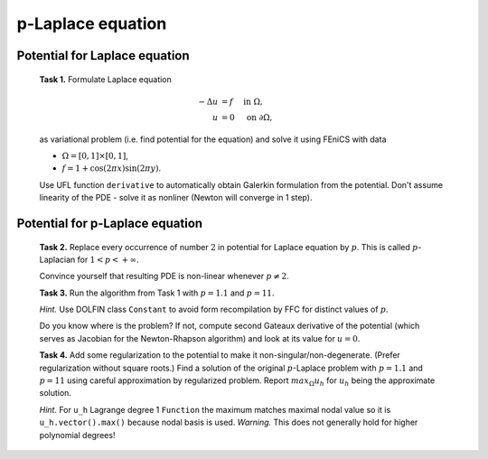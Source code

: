 p-Laplace equation
==================

Potential for Laplace equation
------------------------------

..

   **Task 1.** Formulate Laplace equation

   .. math::
      -\Delta u &= f \quad \text{ in } \Omega, \\
              u &= 0 \quad \text{ on } \partial\Omega,

   as variational problem (i.e. find potential for the equation) and solve it
   using FEniCS with data

   * :math:`\Omega = [0, 1] \times [0, 1]`,
   * :math:`f = 1 + \cos(2 \pi x) \sin(2 \pi y)`.

   Use UFL function ``derivative`` to automatically obtain Galerkin formulation
   from the potential. Don't assume linearity of the PDE - solve it as nonliner
   (Newton will converge in 1 step).


Potential for p-Laplace equation
--------------------------------

..

   **Task 2.** Replace every occurrence of number :math:`2` in potential for
   Laplace equation by :math:`p`. This is called :math:`p`-Laplacian for
   :math:`1 < p < +\infty`.

   Convince yourself that resulting PDE is non-linear whenever :math:`p \neq 2`.

   **Task 3.** Run the algorithm from Task 1 with :math:`p = 1.1` and
   :math:`p = 11`.

   *Hint.* Use DOLFIN class ``Constant`` to avoid form recompilation by FFC for
   distinct values of :math:`p`.

   Do you know where is the problem? If not, compute second Gateaux derivative
   of the potential (which serves as Jacobian for the Newton-Rhapson algorithm)
   and look at its value for :math:`u = 0`.

   **Task 4.** Add some regularization to the potential to make it
   non-singular/non-degenerate. (Prefer regularization without square roots.)
   Find a solution of the original :math:`p`-Laplace problem with
   :math:`p = 1.1` and :math:`p = 11` using careful approximation by
   regularized problem. Report :math:`max_\Omega u_h` for :math:`u_h` being the
   approximate solution.

   *Hint.* For ``u_h`` Lagrange degree 1 ``Function`` the maximum matches
   maximal nodal value so it is ``u_h.vector().max()`` because nodal basis
   is used. *Warning.* This does not generally hold for higher polynomial
   degrees!

.. only:: solution

   .. note::

      *Lecturer note.* Totally wrong solution may be easily obtained by
      overregularization. Student must find a (heuristic) way to show that
      convergence is established.

      The trick in regularization-convergence for :math:`p = 11` is that Newton
      solver needs to be initialized by previous result computed using higher
      regularization - see ``for``-loop in ``p_large.py``.

      Convergence in discretization parameter is not so important here compared
      to regularization and good solution is obtained on mild meshes. Also exact,
      appropriately high quadrature for large p is not needed here -
      ``parameters['form_compiler']['quadrature_degree'] = 11`` yields the same
      results.

      Solution for :math:`p = 1.1,\,11`  has maximum around ``1.3E-7`` and
      ``0.41`` respectively.

.. only:: solution

    Reference solution
    ------------------

    Reference solution consists of three files -- one module file:

        .. toggle-header::
            :header: **Show/Hide File** ``p_laplace.py``

            .. literalinclude:: p_laplace.py

    and two executable scripts:

        .. toggle-header::
            :header: **Show/Hide File** ``p_small.py``

            .. literalinclude:: p_small.py

        .. toggle-header::
            :header: **Show/Hide File** ``p_large.py``

            .. literalinclude:: p_large.py
